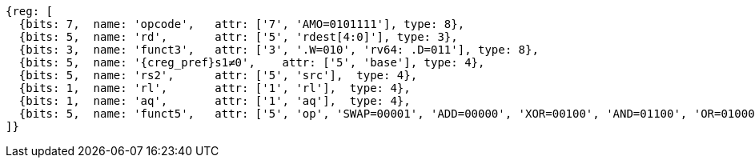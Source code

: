 //## 2.6 Load and Store Instructions

[wavedrom, ,svg]
....
{reg: [
  {bits: 7,  name: 'opcode',   attr: ['7', 'AMO=0101111'], type: 8},
  {bits: 5,  name: 'rd',       attr: ['5', 'rdest[4:0]'], type: 3},
  {bits: 3,  name: 'funct3',   attr: ['3', '.W=010', 'rv64: .D=011'], type: 8},
  {bits: 5,  name: '{creg_pref}s1≠0',    attr: ['5', 'base'], type: 4},
  {bits: 5,  name: 'rs2',      attr: ['5', 'src'],  type: 4},
  {bits: 1,  name: 'rl',       attr: ['1', 'rl'],  type: 4},
  {bits: 1,  name: 'aq',       attr: ['1', 'aq'],  type: 4},
  {bits: 5,  name: 'funct5',   attr: ['5', 'op', 'SWAP=00001', 'ADD=00000', 'XOR=00100', 'AND=01100', 'OR=01000', 'MIN=10000', 'MAX=10100', 'MINU=11000', 'MAXU=11100'], type: 3},
]}
....
